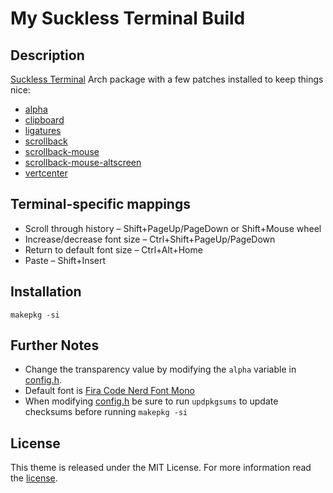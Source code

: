 * My Suckless Terminal Build

** Description
[[https://st.suckless.org][Suckless Terminal]] Arch package with a few patches installed to keep things nice:

- [[https://st.suckless.org/patches/alpha/][alpha]]
- [[https://st.suckless.org/patches/clipboard/][clipboard]]
- [[https://st.suckless.org/patches/ligatures/][ligatures]]
- [[https://st.suckless.org/patches/scrollback/][scrollback]]
- [[https://st.suckless.org/patches/scrollback/][scrollback-mouse]]
- [[https://st.suckless.org/patches/scrollback/][scrollback-mouse-altscreen]]
- [[https://st.suckless.org/patches/vertcenter/][vertcenter]]

** Terminal-specific mappings
- Scroll through history -- Shift+PageUp/PageDown or Shift+Mouse wheel
- Increase/decrease font size -- Ctrl+Shift+PageUp/PageDown
- Return to default font size -- Ctrl+Alt+Home
- Paste -- Shift+Insert

** Installation
#+BEGIN_SRC shell
makepkg -si
#+END_SRC

** Further Notes
- Change the transparency value by modifying the =alpha= variable in [[https://github.com/alrayyes/st/blob/master/config.h][config.h]].
- Default font is [[https://github.com/ryanoasis/nerd-fonts/blob/master/patched-fonts/FiraCode][Fira Code Nerd Font Mono]]
- When modifying [[https://github.com/alrayyes/st/blob/master/config.h][config.h]] be sure to run =updpkgsums= to update checksums before
  running =makepkg -si=

** License
This theme is released under the MIT License. For more information read
the [[file:LICENSE.org][license]].
